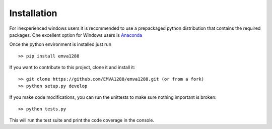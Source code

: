 Installation
============

For inexperienced windows users it is recommended to use a prepackaged
python distribution that contains the required packages. One excellent
option for Windows users is `Anaconda <http://continuum.io/>`__

Once the python environment is installed just run ::

  >> pip install emva1288

If you want to contribute to this project, clone it and install it::

  >> git clone https://github.com/EMVA1288/emva1288.git (or from a fork)
  >> python setup.py develop

If you make code modifications, you can run the unittests to make sure
nothing important is broken::

  >> python tests.py

This will run the test suite and print the code coverage in the console.
